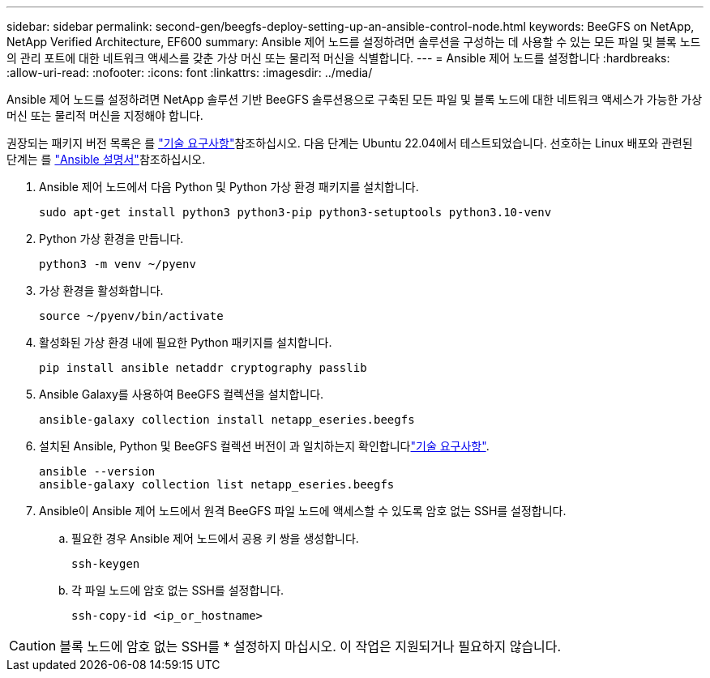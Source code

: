 ---
sidebar: sidebar 
permalink: second-gen/beegfs-deploy-setting-up-an-ansible-control-node.html 
keywords: BeeGFS on NetApp, NetApp Verified Architecture, EF600 
summary: Ansible 제어 노드를 설정하려면 솔루션을 구성하는 데 사용할 수 있는 모든 파일 및 블록 노드의 관리 포트에 대한 네트워크 액세스를 갖춘 가상 머신 또는 물리적 머신을 식별합니다. 
---
= Ansible 제어 노드를 설정합니다
:hardbreaks:
:allow-uri-read: 
:nofooter: 
:icons: font
:linkattrs: 
:imagesdir: ../media/


[role="lead"]
Ansible 제어 노드를 설정하려면 NetApp 솔루션 기반 BeeGFS 솔루션용으로 구축된 모든 파일 및 블록 노드에 대한 네트워크 액세스가 가능한 가상 머신 또는 물리적 머신을 지정해야 합니다.

권장되는 패키지 버전 목록은 를 link:beegfs-technology-requirements.html#ansible-control-node-requirements["기술 요구사항"]참조하십시오. 다음 단계는 Ubuntu 22.04에서 테스트되었습니다. 선호하는 Linux 배포와 관련된 단계는 를 https://docs.ansible.com/ansible/latest/installation_guide/intro_installation.html["Ansible 설명서"^]참조하십시오.

. Ansible 제어 노드에서 다음 Python 및 Python 가상 환경 패키지를 설치합니다.
+
[source, console]
----
sudo apt-get install python3 python3-pip python3-setuptools python3.10-venv
----
. Python 가상 환경을 만듭니다.
+
[source, console]
----
python3 -m venv ~/pyenv
----
. 가상 환경을 활성화합니다.
+
[source, console]
----
source ~/pyenv/bin/activate
----
. 활성화된 가상 환경 내에 필요한 Python 패키지를 설치합니다.
+
[source, console]
----
pip install ansible netaddr cryptography passlib
----
. Ansible Galaxy를 사용하여 BeeGFS 컬렉션을 설치합니다.
+
[source, console]
----
ansible-galaxy collection install netapp_eseries.beegfs
----
. 설치된 Ansible, Python 및 BeeGFS 컬렉션 버전이 과 일치하는지 확인합니다link:beegfs-technology-requirements.html#ansible-control-node-requirements["기술 요구사항"].
+
[source, console]
----
ansible --version
ansible-galaxy collection list netapp_eseries.beegfs
----
. Ansible이 Ansible 제어 노드에서 원격 BeeGFS 파일 노드에 액세스할 수 있도록 암호 없는 SSH를 설정합니다.
+
.. 필요한 경우 Ansible 제어 노드에서 공용 키 쌍을 생성합니다.
+
[source, console]
----
ssh-keygen
----
.. 각 파일 노드에 암호 없는 SSH를 설정합니다.
+
[source, console]
----
ssh-copy-id <ip_or_hostname>
----





CAUTION: 블록 노드에 암호 없는 SSH를 * 설정하지 마십시오. 이 작업은 지원되거나 필요하지 않습니다.
